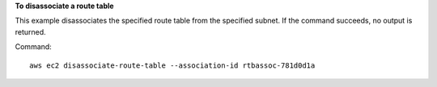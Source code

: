 **To disassociate a route table**

This example disassociates the specified route table from the specified subnet. If the command succeeds, no output is returned.

Command::

  aws ec2 disassociate-route-table --association-id rtbassoc-781d0d1a
